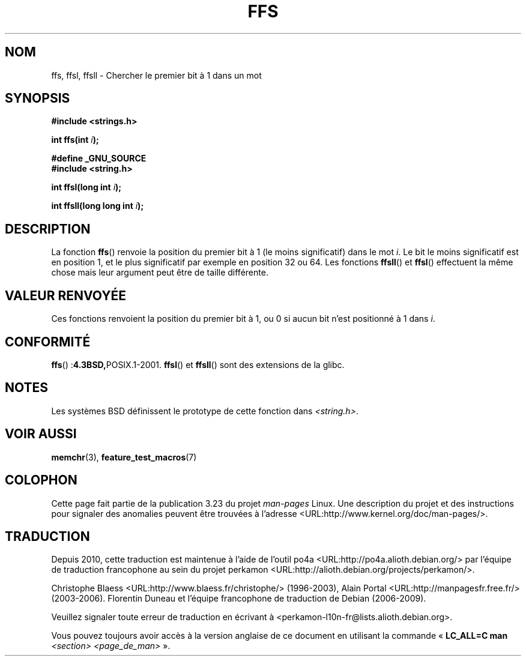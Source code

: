.\" Copyright 1993 David Metcalfe (david@prism.demon.co.uk)
.\"
.\" Permission is granted to make and distribute verbatim copies of this
.\" manual provided the copyright notice and this permission notice are
.\" preserved on all copies.
.\"
.\" Permission is granted to copy and distribute modified versions of this
.\" manual under the conditions for verbatim copying, provided that the
.\" entire resulting derived work is distributed under the terms of a
.\" permission notice identical to this one.
.\"
.\" Since the Linux kernel and libraries are constantly changing, this
.\" manual page may be incorrect or out-of-date.  The author(s) assume no
.\" responsibility for errors or omissions, or for damages resulting from
.\" the use of the information contained herein.  The author(s) may not
.\" have taken the same level of care in the production of this manual,
.\" which is licensed free of charge, as they might when working
.\" professionally.
.\"
.\" Formatted or processed versions of this manual, if unaccompanied by
.\" the source, must acknowledge the copyright and authors of this work.
.\"
.\" References consulted:
.\"     Linux libc source code
.\"     Lewine's _POSIX Programmer's Guide_ (O'Reilly & Associates, 1991)
.\"     386BSD man pages
.\" Modified Sat Jul 24 19:39:35 1993 by Rik Faith (faith@cs.unc.edu)
.\"
.\" Modified 2003 Walter Harms (walter.harms@informatik.uni-oldenburg.de)
.\"
.\"*******************************************************************
.\"
.\" This file was generated with po4a. Translate the source file.
.\"
.\"*******************************************************************
.TH FFS 3 "27 août 2009" GNU "Manuel du programmeur Linux"
.SH NOM
ffs, ffsl, ffsll \- Chercher le premier bit à 1 dans un mot
.SH SYNOPSIS
.nf
\fB#include <strings.h>\fP
.sp
\fBint ffs(int \fP\fIi\fP\fB);\fP
.sp
\fB#define _GNU_SOURCE\fP
.br
\fB#include <string.h>\fP
.sp
\fBint ffsl(long int \fP\fIi\fP\fB);\fP
.sp
\fBint ffsll(long long int \fP\fIi\fP\fB);\fP
.fi
.SH DESCRIPTION
La fonction \fBffs\fP() renvoie la position du premier bit à 1 (le moins
significatif) dans le mot \fIi\fP. Le bit le moins significatif est en position
1, et le plus significatif par exemple en position 32 ou 64. Les fonctions
\fBffsll\fP() et \fBffsl\fP() effectuent la même chose mais leur argument peut
être de taille différente.
.SH "VALEUR RENVOYÉE"
Ces fonctions renvoient la position du premier bit à 1, ou 0 si aucun bit
n'est positionné à 1 dans \fIi\fP.
.SH CONFORMITÉ
\fBffs\fP()\ :\fB4.3BSD,\fPPOSIX.1\-2001. \fBffsl\fP() et \fBffsll\fP() sont des
extensions de la glibc.
.SH NOTES
Les systèmes BSD définissent le prototype de cette fonction dans
\fI<string.h>\fP.
.SH "VOIR AUSSI"
\fBmemchr\fP(3), \fBfeature_test_macros\fP(7)
.SH COLOPHON
Cette page fait partie de la publication 3.23 du projet \fIman\-pages\fP
Linux. Une description du projet et des instructions pour signaler des
anomalies peuvent être trouvées à l'adresse
<URL:http://www.kernel.org/doc/man\-pages/>.
.SH TRADUCTION
Depuis 2010, cette traduction est maintenue à l'aide de l'outil
po4a <URL:http://po4a.alioth.debian.org/> par l'équipe de
traduction francophone au sein du projet perkamon
<URL:http://alioth.debian.org/projects/perkamon/>.
.PP
Christophe Blaess <URL:http://www.blaess.fr/christophe/> (1996-2003),
Alain Portal <URL:http://manpagesfr.free.fr/> (2003-2006).
Florentin Duneau et l'équipe francophone de traduction de Debian\ (2006-2009).
.PP
Veuillez signaler toute erreur de traduction en écrivant à
<perkamon\-l10n\-fr@lists.alioth.debian.org>.
.PP
Vous pouvez toujours avoir accès à la version anglaise de ce document en
utilisant la commande
«\ \fBLC_ALL=C\ man\fR \fI<section>\fR\ \fI<page_de_man>\fR\ ».
